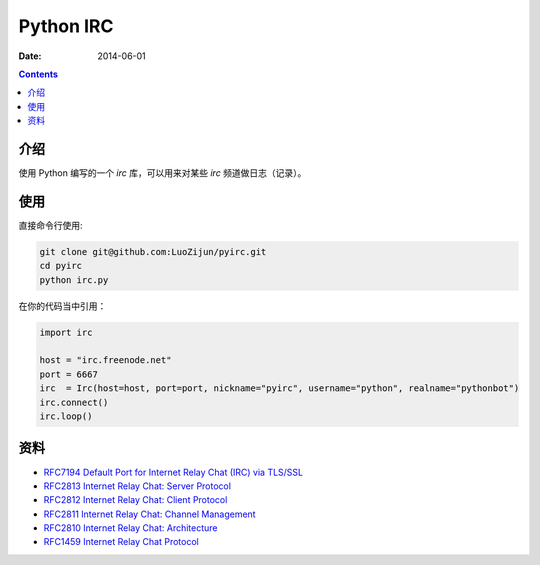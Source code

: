 Python IRC
=====================

:Date: 2014-06-01


.. contents::


介绍
--------

使用 Python 编写的一个 `irc` 库，可以用来对某些 `irc` 频道做日志（记录）。

使用
--------

直接命令行使用:

.. code:: bash
    
    git clone git@github.com:LuoZijun/pyirc.git
    cd pyirc
    python irc.py



在你的代码当中引用：

.. code:: python

    import irc

    host = "irc.freenode.net"
    port = 6667
    irc  = Irc(host=host, port=port, nickname="pyirc", username="python", realname="pythonbot")
    irc.connect()
    irc.loop()


资料
-------

*   `RFC7194 Default Port for Internet Relay Chat (IRC) via TLS/SSL <https://tools.ietf.org/html/rfc7194>`_
*   `RFC2813 Internet Relay Chat: Server Protocol <https://tools.ietf.org/html/rfc2813>`_
*   `RFC2812 Internet Relay Chat: Client Protocol <https://tools.ietf.org/html/rfc2812>`_
*   `RFC2811 Internet Relay Chat: Channel Management <https://tools.ietf.org/html/rfc2811>`_
*   `RFC2810 Internet Relay Chat: Architecture <https://tools.ietf.org/html/rfc2810>`_
*   `RFC1459 Internet Relay Chat Protocol <https://tools.ietf.org/html/rfc1459>`_

